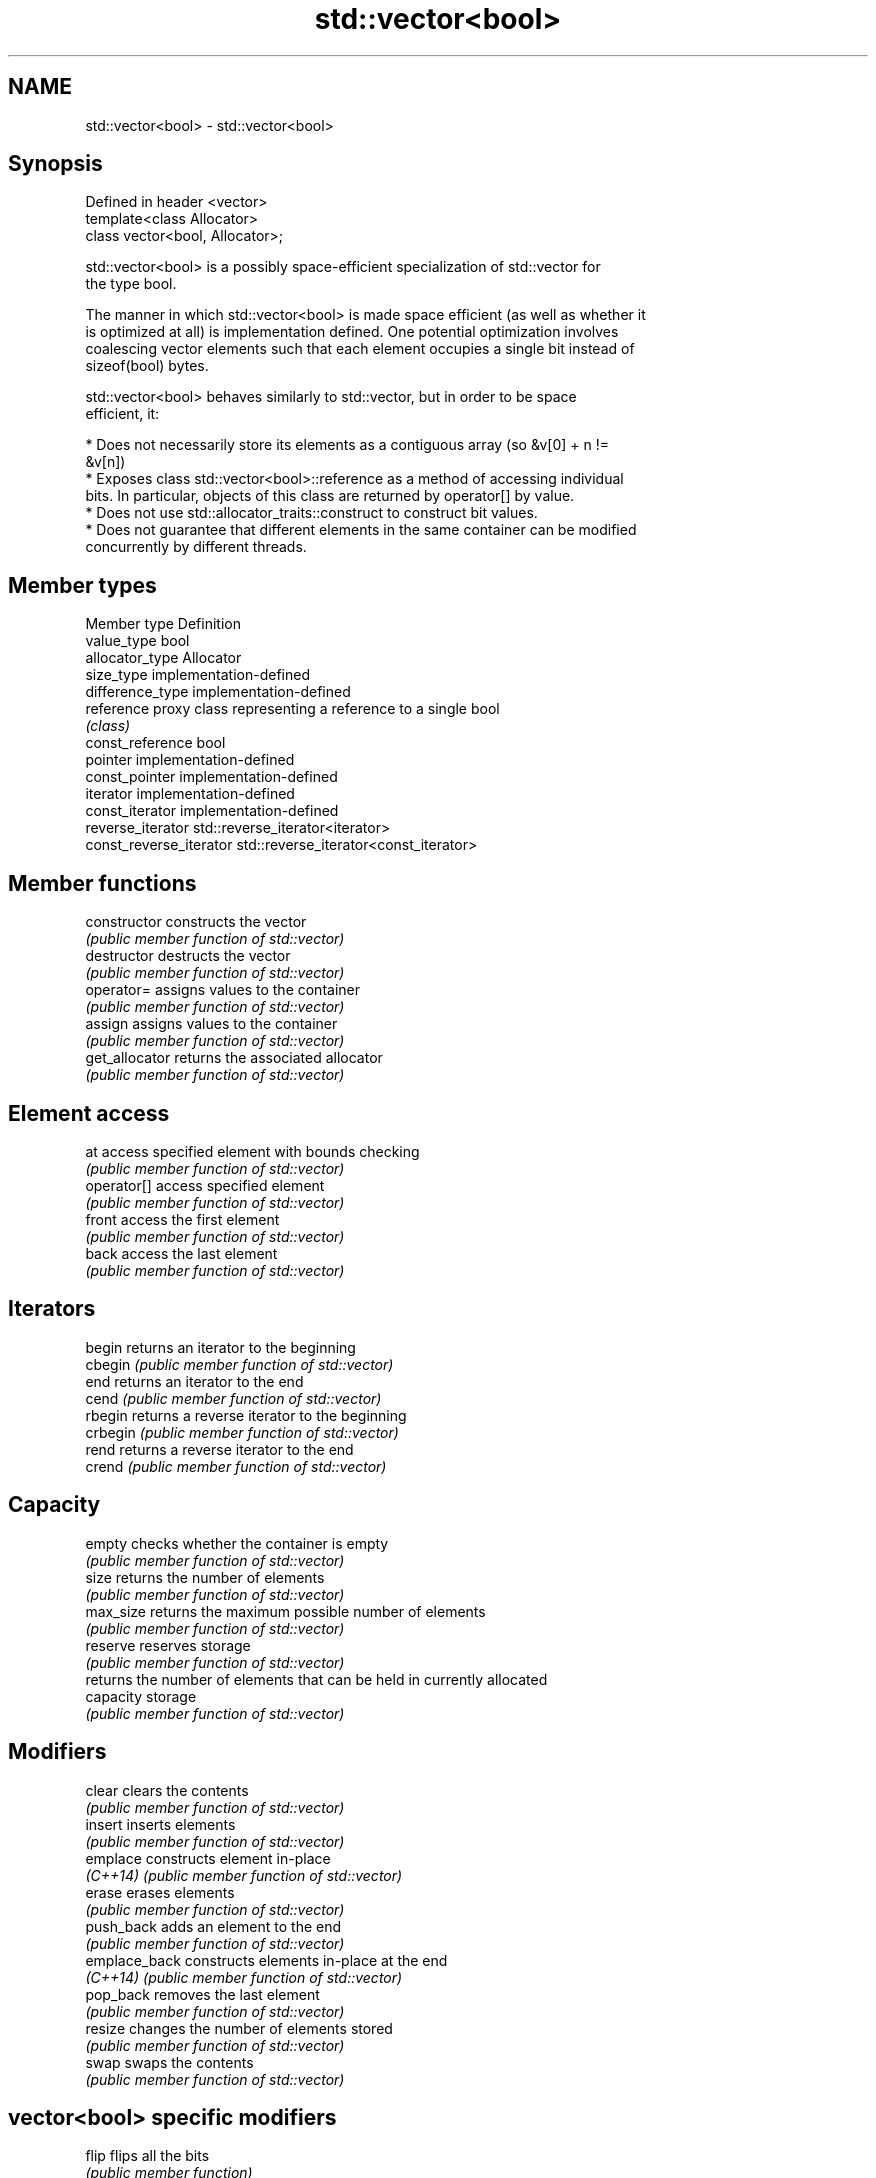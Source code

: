 .TH std::vector<bool> 3 "2019.03.28" "http://cppreference.com" "C++ Standard Libary"
.SH NAME
std::vector<bool> \- std::vector<bool>

.SH Synopsis
   Defined in header <vector>
   template<class Allocator>
   class vector<bool, Allocator>;

   std::vector<bool> is a possibly space-efficient specialization of std::vector for
   the type bool.

   The manner in which std::vector<bool> is made space efficient (as well as whether it
   is optimized at all) is implementation defined. One potential optimization involves
   coalescing vector elements such that each element occupies a single bit instead of
   sizeof(bool) bytes.

   std::vector<bool> behaves similarly to std::vector, but in order to be space
   efficient, it:

     * Does not necessarily store its elements as a contiguous array (so &v[0] + n !=
       &v[n])
     * Exposes class std::vector<bool>::reference as a method of accessing individual
       bits. In particular, objects of this class are returned by operator[] by value.
     * Does not use std::allocator_traits::construct to construct bit values.
     * Does not guarantee that different elements in the same container can be modified
       concurrently by different threads.

.SH Member types

   Member type            Definition
   value_type             bool 
   allocator_type         Allocator 
   size_type              implementation-defined 
   difference_type        implementation-defined
   reference              proxy class representing a reference to a single bool
                          \fI(class)\fP
   const_reference        bool 
   pointer                implementation-defined
   const_pointer          implementation-defined
   iterator               implementation-defined 
   const_iterator         implementation-defined 
   reverse_iterator       std::reverse_iterator<iterator> 
   const_reverse_iterator std::reverse_iterator<const_iterator> 

.SH Member functions

   constructor   constructs the vector
                 \fI(public member function of std::vector)\fP 
   destructor    destructs the vector
                 \fI(public member function of std::vector)\fP 
   operator=     assigns values to the container
                 \fI(public member function of std::vector)\fP 
   assign        assigns values to the container
                 \fI(public member function of std::vector)\fP 
   get_allocator returns the associated allocator
                 \fI(public member function of std::vector)\fP 
.SH Element access
   at            access specified element with bounds checking
                 \fI(public member function of std::vector)\fP 
   operator[]    access specified element
                 \fI(public member function of std::vector)\fP 
   front         access the first element
                 \fI(public member function of std::vector)\fP 
   back          access the last element
                 \fI(public member function of std::vector)\fP 
.SH Iterators
   begin         returns an iterator to the beginning
   cbegin        \fI(public member function of std::vector)\fP 
   end           returns an iterator to the end
   cend          \fI(public member function of std::vector)\fP 
   rbegin        returns a reverse iterator to the beginning
   crbegin       \fI(public member function of std::vector)\fP 
   rend          returns a reverse iterator to the end
   crend         \fI(public member function of std::vector)\fP 
.SH Capacity
   empty         checks whether the container is empty
                 \fI(public member function of std::vector)\fP 
   size          returns the number of elements
                 \fI(public member function of std::vector)\fP 
   max_size      returns the maximum possible number of elements
                 \fI(public member function of std::vector)\fP 
   reserve       reserves storage
                 \fI(public member function of std::vector)\fP 
                 returns the number of elements that can be held in currently allocated
   capacity      storage
                 \fI(public member function of std::vector)\fP 
.SH Modifiers
   clear         clears the contents
                 \fI(public member function of std::vector)\fP 
   insert        inserts elements
                 \fI(public member function of std::vector)\fP 
   emplace       constructs element in-place
   \fI(C++14)\fP       \fI(public member function of std::vector)\fP 
   erase         erases elements
                 \fI(public member function of std::vector)\fP 
   push_back     adds an element to the end
                 \fI(public member function of std::vector)\fP 
   emplace_back  constructs elements in-place at the end
   \fI(C++14)\fP       \fI(public member function of std::vector)\fP 
   pop_back      removes the last element
                 \fI(public member function of std::vector)\fP 
   resize        changes the number of elements stored
                 \fI(public member function of std::vector)\fP 
   swap          swaps the contents
                 \fI(public member function of std::vector)\fP 
.SH vector<bool> specific modifiers
   flip          flips all the bits
                 \fI(public member function)\fP 
   swap          swaps two std::vector<bool>::references
   \fB[static]\fP      \fI(public static member function)\fP 

.SH Non-member functions

   operator==
   operator!=
   operator<              lexicographically compares the values in the vector
   operator<=             \fI(function template)\fP 
   operator>
   operator>=
   std::swap(std::vector) specializes the std::swap algorithm
                          \fI(function template)\fP 

.SH Helper classes

   std::hash<std::vector<bool>> hash support for std::vector<bool>
   \fI(C++11)\fP                      \fI(class template specialization)\fP 

.SH Notes

   If the size of the bitset is known at compile time, std::bitset may be used, which
   offers a richer set of member functions. In addition, boost::dynamic_bitset exists
   as an alternative to std::vector<bool>.

   Since its representation may by optimized, std::vector<bool> does not necessarily
   meet all Container or SequenceContainer requirements. For example, because
   std::vector<bool>::iterator is implementation-defined, it may not satisfy the
   ForwardIterator requirement. Use of algorithms such as std::search that require
   ForwardIterators may result in either compile-time or run-time errors.
